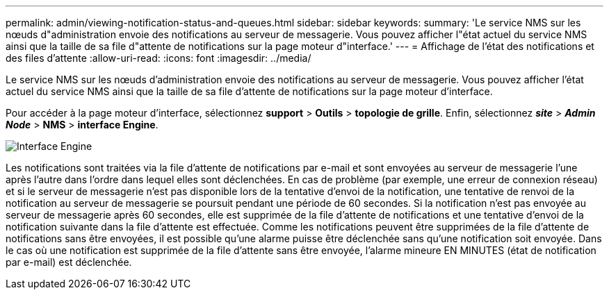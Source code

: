 ---
permalink: admin/viewing-notification-status-and-queues.html 
sidebar: sidebar 
keywords:  
summary: 'Le service NMS sur les nœuds d"administration envoie des notifications au serveur de messagerie. Vous pouvez afficher l"état actuel du service NMS ainsi que la taille de sa file d"attente de notifications sur la page moteur d"interface.' 
---
= Affichage de l'état des notifications et des files d'attente
:allow-uri-read: 
:icons: font
:imagesdir: ../media/


[role="lead"]
Le service NMS sur les nœuds d'administration envoie des notifications au serveur de messagerie. Vous pouvez afficher l'état actuel du service NMS ainsi que la taille de sa file d'attente de notifications sur la page moteur d'interface.

Pour accéder à la page moteur d'interface, sélectionnez *support* > *Outils* > *topologie de grille*. Enfin, sélectionnez *_site_* > *_Admin Node_* > *NMS* > *interface Engine*.

image::../media/email_notification_status_and_queues.gif[Interface Engine, page]

Les notifications sont traitées via la file d'attente de notifications par e-mail et sont envoyées au serveur de messagerie l'une après l'autre dans l'ordre dans lequel elles sont déclenchées. En cas de problème (par exemple, une erreur de connexion réseau) et si le serveur de messagerie n'est pas disponible lors de la tentative d'envoi de la notification, une tentative de renvoi de la notification au serveur de messagerie se poursuit pendant une période de 60 secondes. Si la notification n'est pas envoyée au serveur de messagerie après 60 secondes, elle est supprimée de la file d'attente de notifications et une tentative d'envoi de la notification suivante dans la file d'attente est effectuée. Comme les notifications peuvent être supprimées de la file d'attente de notifications sans être envoyées, il est possible qu'une alarme puisse être déclenchée sans qu'une notification soit envoyée. Dans le cas où une notification est supprimée de la file d'attente sans être envoyée, l'alarme mineure EN MINUTES (état de notification par e-mail) est déclenchée.
